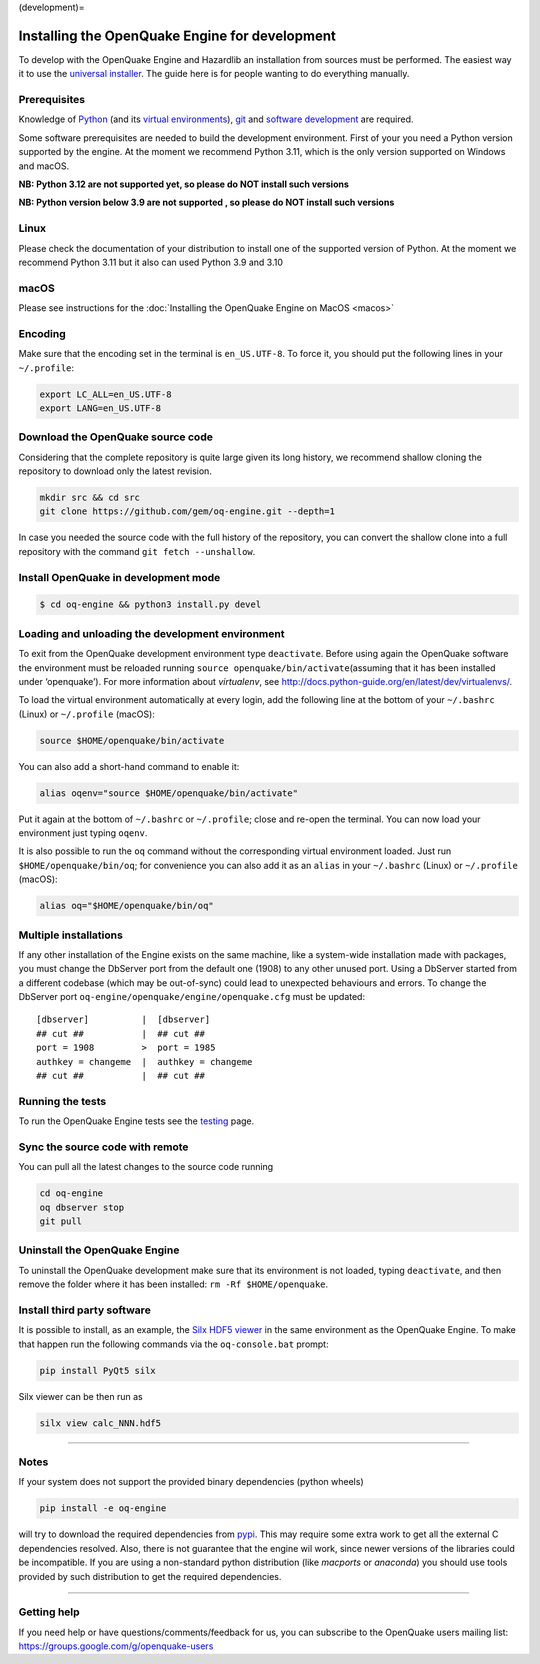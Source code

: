 (development)=

.. \_development-installation:

Installing the OpenQuake Engine for development
===============================================

To develop with the OpenQuake Engine and Hazardlib an installation from
sources must be performed. The easiest way it to use the `universal
installer <universal.md>`__. The guide here is for people wanting to do
everything manually.

Prerequisites
-------------

Knowledge of `Python <https://www.python.org/>`__ (and its `virtual
environments <https://docs.python.org/3.11/tutorial/venv.html>`__),
`git <https://git-scm.com/>`__ and `software
development <https://xkcd.com/844/>`__ are required.

Some software prerequisites are needed to build the development
environment. First of your you need a Python version supported by the
engine. At the moment we recommend Python 3.11, which is the only
version supported on Windows and macOS.

**NB: Python 3.12 are not supported yet, so please do NOT install such
versions**

**NB: Python version below 3.9 are not supported , so please do NOT
install such versions**

Linux
-----

Please check the documentation of your distribution to install one of
the supported version of Python. At the moment we recommend Python 3.11
but it also can used Python 3.9 and 3.10

macOS
-----

Please see instructions for the :doc:`Installing the OpenQuake Engine on MacOS <macos>`

Encoding
--------

Make sure that the encoding set in the terminal is ``en_US.UTF-8``. To
force it, you should put the following lines in your ``~/.profile``:

.. code:: bash

   export LC_ALL=en_US.UTF-8
   export LANG=en_US.UTF-8

Download the OpenQuake source code
----------------------------------

Considering that the complete repository is quite large given its long
history, we recommend shallow cloning the repository to download only
the latest revision.

.. code:: bash

   mkdir src && cd src
   git clone https://github.com/gem/oq-engine.git --depth=1

In case you needed the source code with the full history of the
repository, you can convert the shallow clone into a full repository
with the command ``git fetch --unshallow``.

Install OpenQuake in development mode
-------------------------------------

.. code:: bash

   $ cd oq-engine && python3 install.py devel

Loading and unloading the development environment
-------------------------------------------------

To exit from the OpenQuake development environment type ``deactivate``.
Before using again the OpenQuake software the environment must be
reloaded running ``source openquake/bin/activate``\ (assuming that it
has been installed under ‘openquake’). For more information about
*virtualenv*, see
http://docs.python-guide.org/en/latest/dev/virtualenvs/.

To load the virtual environment automatically at every login, add the
following line at the bottom of your ``~/.bashrc`` (Linux) or
``~/.profile`` (macOS):

.. code:: bash

   source $HOME/openquake/bin/activate

You can also add a short-hand command to enable it:

.. code:: bash

   alias oqenv="source $HOME/openquake/bin/activate"

Put it again at the bottom of ``~/.bashrc`` or ``~/.profile``; close and
re-open the terminal. You can now load your environment just typing
``oqenv``.

It is also possible to run the ``oq`` command without the corresponding
virtual environment loaded. Just run ``$HOME/openquake/bin/oq``; for
convenience you can also add it as an ``alias`` in your ``~/.bashrc``
(Linux) or ``~/.profile`` (macOS):

.. code:: bash

   alias oq="$HOME/openquake/bin/oq"

Multiple installations
----------------------

If any other installation of the Engine exists on the same machine, like
a system-wide installation made with packages, you must change the
DbServer port from the default one (1908) to any other unused port.
Using a DbServer started from a different codebase (which may be
out-of-sync) could lead to unexpected behaviours and errors. To change
the DbServer port ``oq-engine/openquake/engine/openquake.cfg`` must be
updated:

::

   [dbserver]          |  [dbserver]
   ## cut ##           |  ## cut ##
   port = 1908         >  port = 1985
   authkey = changeme  |  authkey = changeme
   ## cut ##           |  ## cut ##

Running the tests
-----------------

To run the OpenQuake Engine tests see the
`testing <https://github.com/gem/oq-engine/blob/master/doc/contributing/testing.md>`__
page.

Sync the source code with remote
--------------------------------

You can pull all the latest changes to the source code running

.. code:: bash

   cd oq-engine
   oq dbserver stop
   git pull

Uninstall the OpenQuake Engine
------------------------------

To uninstall the OpenQuake development make sure that its environment is
not loaded, typing ``deactivate``, and then remove the folder where it
has been installed: ``rm -Rf $HOME/openquake``.

Install third party software
----------------------------

It is possible to install, as an example, the `Silx HDF5
viewer <http://www.silx.org/>`__ in the same environment as the
OpenQuake Engine. To make that happen run the following commands via the
``oq-console.bat`` prompt:

.. code:: bash

   pip install PyQt5 silx

Silx viewer can be then run as

.. code:: bash

   silx view calc_NNN.hdf5

--------------

Notes
-----

If your system does not support the provided binary dependencies (python
wheels)

.. code:: bash

   pip install -e oq-engine

will try to download the required dependencies from
`pypi <http://pypi.python.org/>`__. This may require some extra work to
get all the external C dependencies resolved. Also, there is not
guarantee that the engine wil work, since newer versions of the
libraries could be incompatible. If you are using a non-standard python
distribution (like *macports* or *anaconda*) you should use tools
provided by such distribution to get the required dependencies.

--------------

Getting help
------------

If you need help or have questions/comments/feedback for us, you can
subscribe to the OpenQuake users mailing list:
https://groups.google.com/g/openquake-users
